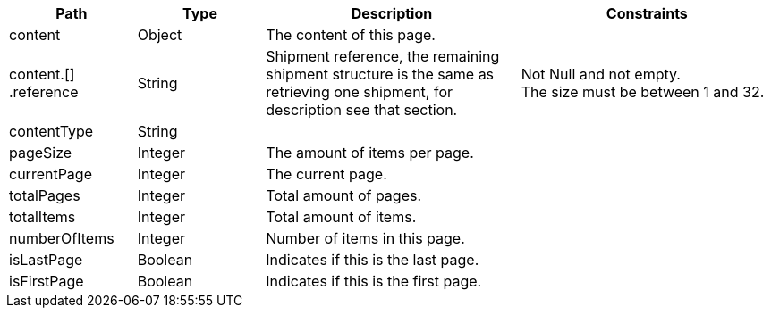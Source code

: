 [cols="1,1,2,2"]
|===
|Path|Type|Description|Constraints

|content
|Object
|The content of this page.
a|

|content.[] +
.reference
|String
|Shipment reference, the remaining shipment structure is the same as retrieving one shipment, for description see that section.
a|Not Null and not empty. +
 The size must be between 1 and 32. +


|contentType
|String
|
a|

|pageSize
|Integer
|The amount of items per page.
a|

|currentPage
|Integer
|The current page.
a|

|totalPages
|Integer
|Total amount of pages.
a|

|totalItems
|Integer
|Total amount of items.
a|

|numberOfItems
|Integer
|Number of items in this page.
a|

|isLastPage
|Boolean
|Indicates if this is the last page.
a|

|isFirstPage
|Boolean
|Indicates if this is the first page.
a|

|===
